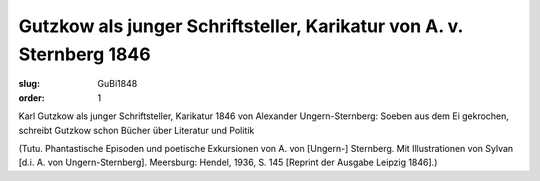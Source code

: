 Gutzkow als junger Schriftsteller, Karikatur von A. v. Sternberg 1846
=====================================================================

:slug: GuBi1848
:order: 1

Karl Gutzkow als junger Schriftsteller, Karikatur 1846 von Alexander Ungern-Sternberg: Soeben aus dem Ei gekrochen, schreibt Gutzkow schon Bücher über Literatur und Politik

.. class:: source

  (Tutu. Phantastische Episoden und poetische Exkursionen von A. von [Ungern-] Sternberg. Mit Illustrationen von Sylvan [d.i. A. von Ungern-Sternberg]. Meersburg: Hendel, 1936, S. 145 [Reprint der Ausgabe Leipzig 1846].)
